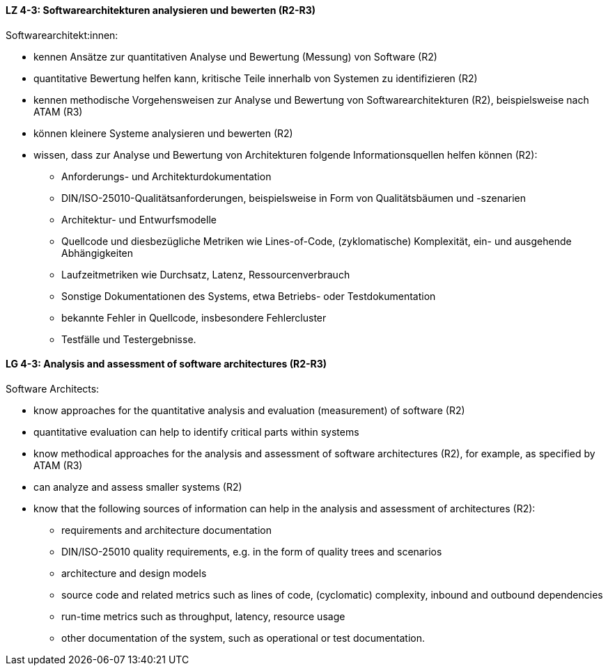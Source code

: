 
// tag::DE[]
[[LZ-4-3]]
==== LZ 4-3: Softwarearchitekturen analysieren und bewerten (R2-R3)
Softwarearchitekt:innen:

* kennen Ansätze zur quantitativen Analyse und Bewertung (Messung) von
  Software (R2)
* quantitative Bewertung helfen kann, kritische Teile innerhalb von
  Systemen zu identifizieren (R2)
* kennen methodische Vorgehensweisen zur Analyse und Bewertung von Softwarearchitekturen (R2), beispielsweise nach ATAM (R3)
* können kleinere Systeme analysieren und bewerten (R2)
* wissen, dass zur Analyse und Bewertung von Architekturen folgende Informationsquellen helfen können (R2):
** Anforderungs- und Architekturdokumentation
** DIN/ISO-25010-Qualitätsanforderungen, beispielsweise in Form von Qualitätsbäumen und -szenarien
** Architektur- und Entwurfsmodelle
** Quellcode und diesbezügliche Metriken wie Lines-of-Code,
   (zyklomatische) Komplexität, ein- und ausgehende Abhängigkeiten
** Laufzeitmetriken wie Durchsatz, Latenz, Ressourcenverbrauch
** Sonstige Dokumentationen des Systems, etwa Betriebs- oder Testdokumentation
** bekannte Fehler in Quellcode, insbesondere Fehlercluster
** Testfälle und Testergebnisse.

// end::DE[]

// tag::EN[]
[[LG-4-3]]
==== LG 4-3: Analysis and assessment of software architectures (R2-R3)
Software Architects:

* know approaches for the quantitative analysis and evaluation
  (measurement) of software (R2)
* quantitative evaluation can help to identify critical parts within systems
* know methodical approaches for the analysis and assessment of software architectures (R2), for example, as specified by ATAM (R3)
* can analyze and assess smaller systems (R2)
* know that the following sources of information can help in the analysis and assessment of architectures (R2):
** requirements and architecture documentation
** DIN/ISO-25010 quality requirements, e.g. in the form of quality trees and scenarios
** architecture and design models
** source code and related metrics such as lines of code, (cyclomatic) complexity, inbound and outbound dependencies
** run-time metrics such as throughput, latency, resource usage
** other documentation of the system, such as operational or test documentation.

// end::EN[]
